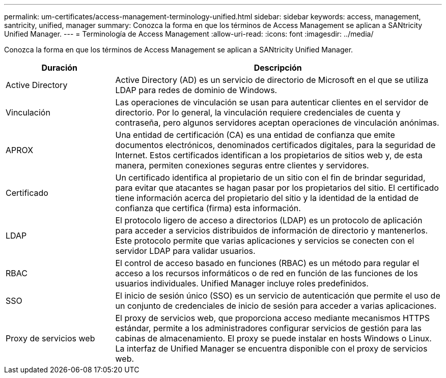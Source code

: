 ---
permalink: um-certificates/access-management-terminology-unified.html 
sidebar: sidebar 
keywords: access, management, santricity, unified, manager 
summary: Conozca la forma en que los términos de Access Management se aplican a SANtricity Unified Manager. 
---
= Terminología de Access Management
:allow-uri-read: 
:icons: font
:imagesdir: ../media/


[role="lead"]
Conozca la forma en que los términos de Access Management se aplican a SANtricity Unified Manager.

[cols="1a,3a"]
|===
| Duración | Descripción 


 a| 
Active Directory
 a| 
Active Directory (AD) es un servicio de directorio de Microsoft en el que se utiliza LDAP para redes de dominio de Windows.



 a| 
Vinculación
 a| 
Las operaciones de vinculación se usan para autenticar clientes en el servidor de directorio. Por lo general, la vinculación requiere credenciales de cuenta y contraseña, pero algunos servidores aceptan operaciones de vinculación anónimas.



 a| 
APROX
 a| 
Una entidad de certificación (CA) es una entidad de confianza que emite documentos electrónicos, denominados certificados digitales, para la seguridad de Internet. Estos certificados identifican a los propietarios de sitios web y, de esta manera, permiten conexiones seguras entre clientes y servidores.



 a| 
Certificado
 a| 
Un certificado identifica al propietario de un sitio con el fin de brindar seguridad, para evitar que atacantes se hagan pasar por los propietarios del sitio. El certificado tiene información acerca del propietario del sitio y la identidad de la entidad de confianza que certifica (firma) esta información.



 a| 
LDAP
 a| 
El protocolo ligero de acceso a directorios (LDAP) es un protocolo de aplicación para acceder a servicios distribuidos de información de directorio y mantenerlos. Este protocolo permite que varias aplicaciones y servicios se conecten con el servidor LDAP para validar usuarios.



 a| 
RBAC
 a| 
El control de acceso basado en funciones (RBAC) es un método para regular el acceso a los recursos informáticos o de red en función de las funciones de los usuarios individuales. Unified Manager incluye roles predefinidos.



 a| 
SSO
 a| 
El inicio de sesión único (SSO) es un servicio de autenticación que permite el uso de un conjunto de credenciales de inicio de sesión para acceder a varias aplicaciones.



 a| 
Proxy de servicios web
 a| 
El proxy de servicios web, que proporciona acceso mediante mecanismos HTTPS estándar, permite a los administradores configurar servicios de gestión para las cabinas de almacenamiento. El proxy se puede instalar en hosts Windows o Linux. La interfaz de Unified Manager se encuentra disponible con el proxy de servicios web.

|===